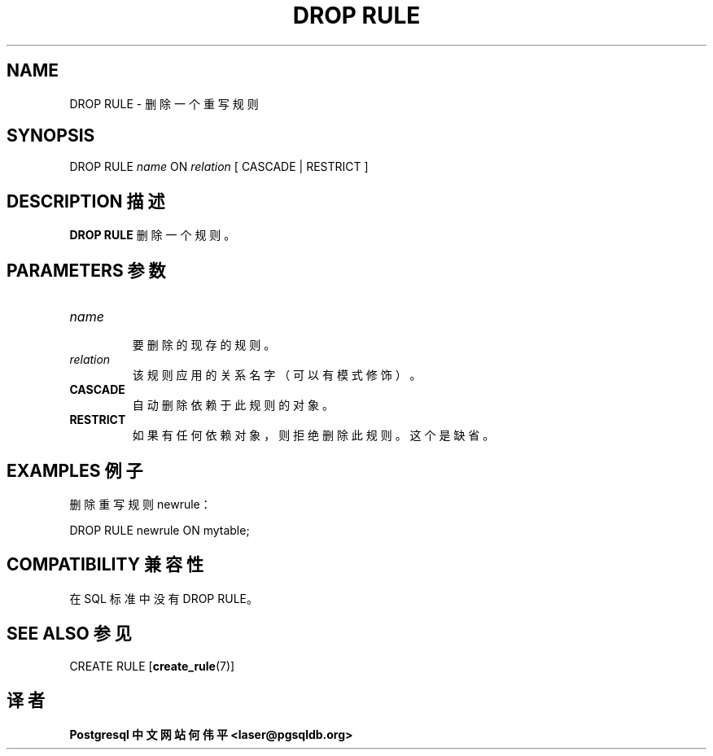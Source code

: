 .\" auto-generated by docbook2man-spec $Revision: 1.1 $
.TH "DROP RULE" "7" "2003-11-02" "SQL - Language Statements" "SQL Commands"
.SH NAME
DROP RULE \- 删除一个重写规则

.SH SYNOPSIS
.sp
.nf
DROP RULE \fIname\fR ON \fIrelation\fR [ CASCADE | RESTRICT ]
.sp
.fi
.SH "DESCRIPTION 描述"
.PP
\fBDROP RULE\fR 删除一个规则。
.SH "PARAMETERS 参数"
.TP
\fB\fIname\fB\fR
 要删除的现存的规则。
.TP
\fB\fIrelation\fB\fR
 该规则应用的关系名字（可以有模式修饰）。
.TP
\fBCASCADE\fR
 自动删除依赖于此规则的对象。
.TP
\fBRESTRICT\fR
 如果有任何依赖对象，则拒绝删除此规则。这个是缺省。
.SH "EXAMPLES 例子"
.PP
 删除重写规则 newrule：
.sp
.nf
DROP RULE newrule ON mytable;
.sp
.fi
.SH "COMPATIBILITY 兼容性"
.PP
 在 SQL 标准中没有DROP RULE。
.SH "SEE ALSO 参见"
CREATE RULE [\fBcreate_rule\fR(7)]

.SH "译者"
.B Postgresql 中文网站
.B 何伟平 <laser@pgsqldb.org>
